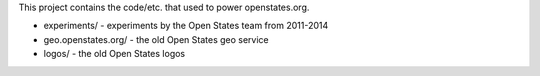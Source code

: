 This project contains the code/etc. that used to power openstates.org.

* experiments/ - experiments by the Open States team from 2011-2014
* geo.openstates.org/ - the old Open States geo service
* logos/ - the old Open States logos
